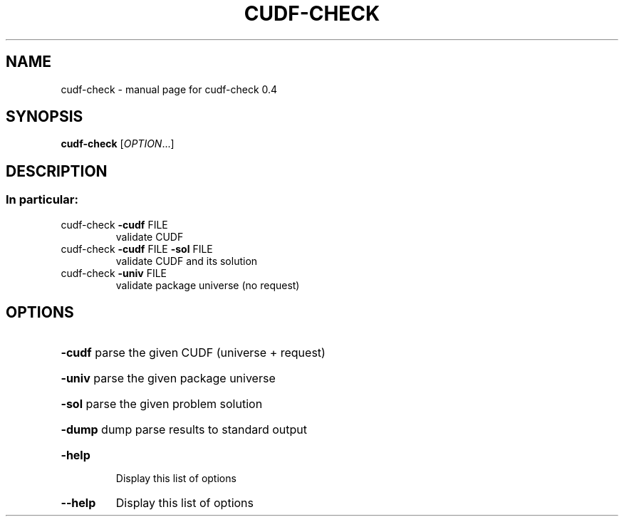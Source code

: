 .\" DO NOT MODIFY THIS FILE!  It was generated by help2man 1.36.
.TH CUDF-CHECK "1" "April 2009" "cudf-check 0.4" "User Commands"
.SH NAME
cudf-check \- manual page for cudf-check 0.4
.SH SYNOPSIS
.B cudf-check
[\fIOPTION\fR...]
.SH DESCRIPTION
.SS "In particular:"
.TP
cudf\-check \fB\-cudf\fR FILE
validate CUDF
.TP
cudf\-check \fB\-cudf\fR FILE \fB\-sol\fR FILE
validate CUDF and its solution
.TP
cudf\-check \fB\-univ\fR FILE
validate package universe (no request)
.SH OPTIONS
.HP
\fB\-cudf\fR parse the given CUDF (universe + request)
.HP
\fB\-univ\fR parse the given package universe
.HP
\fB\-sol\fR parse the given problem solution
.HP
\fB\-dump\fR dump parse results to standard output
.TP
\fB\-help\fR
Display this list of options
.TP
\fB\-\-help\fR
Display this list of options
